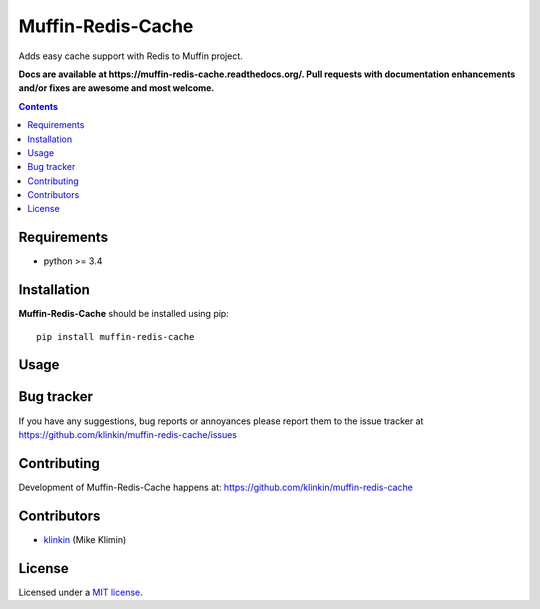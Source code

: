 Muffin-Redis-Cache
############

.. _description:

Adds easy cache support with Redis to Muffin project.

.. _badges:

.. image:: http://img.shields.io/travis/klinkin/muffin-redis-cache.svg?style=flat-square
    :target: http://travis-ci.org/klinkin/muffin-redis-cache
    :alt: Build Status

.. image:: http://img.shields.io/coveralls/klinkin/muffin-redis-cache.svg?style=flat-square
    :target: https://coveralls.io/r/klinkin/muffin-redis-cache
    :alt: Coverals

.. image:: http://img.shields.io/pypi/v/muffin-redis-cache.svg?style=flat-square
    :target: https://pypi.python.org/pypi/muffin-redis-cache

.. image:: http://img.shields.io/pypi/dm/muffin-redis-cache.svg?style=flat-square
    :target: https://pypi.python.org/pypi/muffin-redis-cache

.. image:: http://img.shields.io/gratipay/klinkin.svg?style=flat-square
    :target: https://www.gratipay.com/klinkin/
    :alt: Donate

.. _documentation:

**Docs are available at https://muffin-redis-cache.readthedocs.org/. Pull requests
with documentation enhancements and/or fixes are awesome and most welcome.**

.. _contents:

.. contents::

.. _requirements:

Requirements
=============

- python >= 3.4

.. _installation:

Installation
=============

**Muffin-Redis-Cache** should be installed using pip: ::

    pip install muffin-redis-cache

.. _usage:

Usage
=====

.. _bugtracker:

Bug tracker
===========

If you have any suggestions, bug reports or
annoyances please report them to the issue tracker
at https://github.com/klinkin/muffin-redis-cache/issues

.. _contributing:

Contributing
============

Development of Muffin-Redis-Cache happens at: https://github.com/klinkin/muffin-redis-cache


Contributors
=============

* klinkin_ (Mike Klimin)

.. _license:

License
=======

Licensed under a `MIT license`_.

.. _links:


.. _klinkin: https://github.com/klinkin

.. _MIT license: http://opensource.org/licenses/MIT